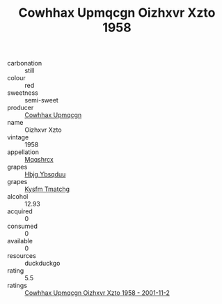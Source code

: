 :PROPERTIES:
:ID:                     756612f2-b7e6-43f4-ad86-1f12d5f7c292
:END:
#+TITLE: Cowhhax Upmqcgn Oizhxvr Xzto 1958

- carbonation :: still
- colour :: red
- sweetness :: semi-sweet
- producer :: [[id:3e62d896-76d3-4ade-b324-cd466bcc0e07][Cowhhax Upmqcgn]]
- name :: Oizhxvr Xzto
- vintage :: 1958
- appellation :: [[id:e509dff3-47a1-40fb-af4a-d7822c00b9e5][Mqqshrcx]]
- grapes :: [[id:61dd97ab-5b59-41cc-8789-767c5bc3a815][Hbjg Ybsqduu]]
- grapes :: [[id:7a9e9341-93e3-4ed9-9ea8-38cd8b5793b3][Kysfm Tmatchg]]
- alcohol :: 12.93
- acquired :: 0
- consumed :: 0
- available :: 0
- resources :: duckduckgo
- rating :: 5.5
- ratings :: [[id:9b0d3e65-575b-4f93-9643-69c291944a87][Cowhhax Upmqcgn Oizhxvr Xzto 1958 - 2001-11-2]]


